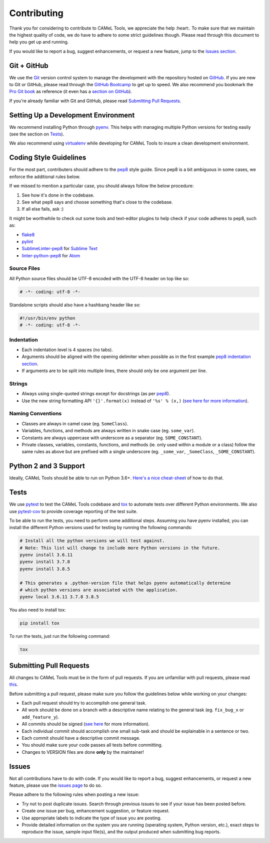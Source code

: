 Contributing
============

Thank you for considering to contribute to CAMeL Tools, we appreciate the help
:heart:.
To make sure that we maintain the highest quality of code, we do have to adhere
to some strict guidelines though.
Please read through this document to help you get up and running.

If you would like to report a bug, suggest enhancements, or request a new
feature, jump to the `Issues section <#issues>`_.

Git + GitHub
------------

We use the `Git <https://git-scm.com/>`_ version control system to manage the
development with the repository hosted on `GitHub <https://github.com>`_.
If you are new to Git or GitHub, please read through the
`GitHub Bootcamp <https://help.github.com/categories/bootcamp/>`_ to get up to
speed.
We also recommend you bookmark the
`Pro Git book <https://git-scm.com/book/en/v2>`_ as reference (it even has a
`section on GitHub <https://git-scm.com/book/en/v2/GitHub-Account-Setup-and-Configuration>`_\ ).

If you're already familiar with Git and GitHub, please read
`Submitting Pull Requests <#submitting-pull-requests>`_.

Setting Up a Development Environment
------------------------------------

We recommend installing Python through `pyenv <https://github.com/pyenv/pyenv>`_.
This helps with managing multiple Python versions for testing easily (see the
section on `Tests <#tests>`_\ ).

We also recommend using `virtualenv <https://virtualenv.pypa.io/en/stable/>`_
while developing for CAMeL Tools to insure a clean development environment.

Coding Style Guidelines
-----------------------

For the most part, contributers should adhere to the
`pep8 <https://www.python.org/dev/peps/pep-0008>`_ style guide. Since pep8 is a
bit ambiguous in some cases, we enforce the additional rules below.

If we missed to mention a particular case, you should always follow the below
procedure:

#. See how it's done in the codebase.
#. See what pep8 says and choose something that's close to the codebase.
#. If all else fails, ask :)

It might be worthwhile to check out some tools and text-editor plugins to help
check if your code adheres to pep8, such as:

* `flake8 <https://pypi.python.org/pypi/flake8>`_
* `pylint <https://www.pylint.org/>`_
* `SublimeLinter-pep8 <https://github.com/SublimeLinter/SublimeLinter-pep8>`_ for
  `Sublime Text <https://www.sublimetext.com/>`_
* `linter-python-pep8 <https://atom.io/packages/linter-python-pep8>`_ for
  `Atom <https://atom.io/>`_

Source Files
^^^^^^^^^^^^

All Python source files should be UTF-8 encoded with the UTF-8 header on top
like so:

.. code-block:: python

   # -*- coding: utf-8 -*-

Standalone scripts should also have a hashbang header like so:

.. code-block:: python

   #!/usr/bin/env python
   # -*- coding: utf-8 -*-

Indentation
^^^^^^^^^^^

* Each indentation level is 4 spaces (no tabs).
* Arguments should be aligned with the opening delimiter when possible as in the
  first example
  `pep8 indentation section <https://www.python.org/dev/peps/pep-0008/#indentation>`_.
* If arguments are to be split into multiple lines, there should only be one
  argument per line.

Strings
^^^^^^^

* Always using single-quoted strings except for docstrings (as per
  `pep8`_\ ).
* Use the new string formatting API ``'{}'.format(x)`` instead of ``'%s' % (x,)``
  (\ `see here for more information <https://pyformat.info/>`_\ ).

Naming Conventions
^^^^^^^^^^^^^^^^^^

* Classes are always in camel case (eg. ``SomeClass``\ ).
* Variables, functions, and methods are always written in snake case
  (eg. ``some_var``\ ).
* Constants are always uppercase with underscore as a separator
  (eg. ``SOME_CONSTANT``\ ).
* Private classes, variables, constants, functions, and methods
  (ie. only used within a module or a class) follow the same rules as above but
  are prefixed with a single underscore
  (eg. ``_some_var``\ , ``_SomeClass``\ , ``_SOME_CONSTANT``\ ).

Python 2 and 3 Support
----------------------

Ideally, CAMeL Tools should be able to run on Python 3.6+.
`Here's a nice cheat-sheet <http://python-future.org/compatible_idioms.html>`_ of
how to do that.

Tests
-----

We use `pytest <https://docs.pytest.org>`_ to test the CAMeL Tools codebase and
`tox <https://tox.readthedocs.io/en/latest/>`_ to automate tests over different
Python environments.
We also use `pytest-cov <https://pypi.python.org/pypi/pytest-cov/>`_ to provide
coverage reporting of the test suite.

To be able to run the tests, you need to perform some additional steps.
Assuming you have pyenv installed, you can install the different Python
versions used for testing by running the following commands:

.. code-block:: bash

   # Install all the python versions we will test against.
   # Note: This list will change to include more Python versions in the future.
   pyenv install 3.6.11
   pyenv install 3.7.8
   pyenv install 3.8.5

   # This generates a .python-version file that helps pyenv automatically determine
   # which python versions are associated with the application.
   pyenv local 3.6.11 3.7.8 3.8.5

You also need to install tox:

.. code-block:: bash

   pip install tox

To run the tests, just run the following command:

.. code-block:: bash

   tox

Submitting Pull Requests
------------------------

All changes to CAMeL Tools must be in the form of pull requests.
If you are unfamiliar with pull requests, please read
`this <https://git-scm.com/book/en/v2/GitHub-Contributing-to-a-Project>`_.

Before submitting a pull request, please make sure you follow the guidelines
below while working on your changes:

* Each pull request should try to accomplish one general task.
* All work should be done on a branch with a descriptive name relating to the
  general task (eg. ``fix_bug_x`` or ``add_feature_y``\ ).
* All commits should be signed
  (\ `see here <https://help.github.com/articles/signing-commits-with-gpg/>`_ for
  more information).
* Each individual commit should accomplish one small sub-task and should be
  explainable in a sentence or two.
* Each commit should have a descriptive commit message.
* You should make sure your code passes all tests before committing.
* Changes to VERSION files are done **only** by the maintainer!

Issues
------

Not all contributions have to do with code.
If you would like to report a bug, suggest enhancements, or request a new
feature, please use the
`issues page <https://github.com/CAMeL-Lab/CAMeL_Tools/issues>`_ to do so.

Please adhere to the following rules when posting a new issue:


* Try not to post duplicate issues. Search through previous issues to see if
  your issue has been posted before.
* Create one issue per bug, enhancement suggestion, or feature request.
* Use appropriate labels to indicate the type of issue you are posting.
* Provide detailed information on the system you are running (operating system,
  Python version, etc.), exact steps to reproduce the issue, sample input
  file(s), and the output produced when submitting bug reports.
